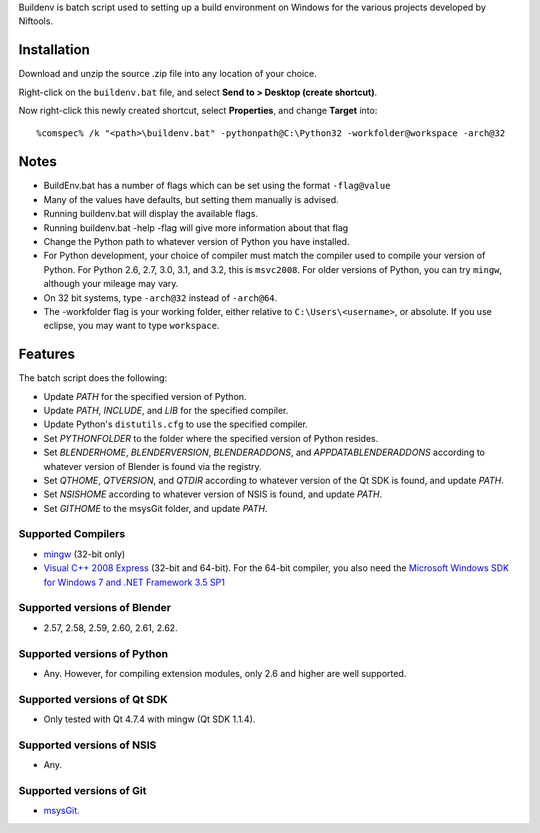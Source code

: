Buildenv is batch script used to setting up a build environment on Windows for the various projects developed by Niftools.

Installation
------------

Download and unzip the source .zip file into any location of your
choice.

Right-click on the ``buildenv.bat`` file, and select **Send to > Desktop (create shortcut)**.

Now right-click this newly created shortcut, select **Properties**, and change **Target** into::

  %comspec% /k "<path>\buildenv.bat" -pythonpath@C:\Python32 -workfolder@workspace -arch@32

Notes
-----

* BuildEnv.bat has a number of flags which can be set using the format ``-flag@value``
* Many of the values have defaults, but setting them manually is advised.
* Running buildenv.bat will display the available flags.
* Running buildenv.bat -help -flag will give more information about that flag
* Change the Python path to whatever version of Python you have installed.
* For Python development, your choice of compiler must match the compiler used to compile your version of Python.  For Python 2.6, 2.7, 3.0, 3.1, and 3.2, this is ``msvc2008``.
  For older versions of Python, you can try ``mingw``, although your mileage may vary.
* On 32 bit systems, type ``-arch@32`` instead of ``-arch@64``.
* The -workfolder flag is your working folder,
  either relative to ``C:\Users\<username>``, or absolute.
  If you use eclipse, you may want to type ``workspace``.

Features
--------

The batch script does the following:

* Update *PATH* for the specified version of Python.
* Update *PATH*, *INCLUDE*, and *LIB* for the specified compiler.
* Update Python's ``distutils.cfg`` to use the specified compiler.
* Set *PYTHONFOLDER* to the folder where the specified version of
  Python resides.
* Set *BLENDERHOME*, *BLENDERVERSION*, *BLENDERADDONS*,
  and *APPDATABLENDERADDONS* according
  to whatever version of Blender is found via the registry.
* Set *QTHOME*, *QTVERSION*, and *QTDIR* according to whatever version
  of the Qt SDK is found, and update *PATH*.
* Set *NSISHOME* according to whatever version of NSIS is found, and
  update *PATH*.
* Set *GITHOME* to the msysGit folder, and update *PATH*.

Supported Compilers
~~~~~~~~~~~~~~~~~~~

* `mingw <http://www.mingw.org/>`_ (32-bit only)
* `Visual C++ 2008 Express <http://go.microsoft.com/?linkid=7729279>`_
  (32-bit and 64-bit).
  For the 64-bit compiler, you also need the
  `Microsoft Windows SDK for Windows 7 and .NET Framework 3.5 SP1
  <http://www.microsoft.com/downloads/details.aspx?FamilyID=c17ba869-9671-4330-a63e-1fd44e0e2505>`_

Supported versions of Blender
~~~~~~~~~~~~~~~~~~~~~~~~~~~~~

* 2.57, 2.58, 2.59, 2.60, 2.61, 2.62.

Supported versions of Python
~~~~~~~~~~~~~~~~~~~~~~~~~~~~

* Any. However, for compiling extension modules, only 2.6 and higher
  are well supported.

Supported versions of Qt SDK
~~~~~~~~~~~~~~~~~~~~~~~~~~~~

* Only tested with Qt 4.7.4 with mingw
  (Qt SDK 1.1.4).

Supported versions of NSIS
~~~~~~~~~~~~~~~~~~~~~~~~~~

* Any.

Supported versions of Git
~~~~~~~~~~~~~~~~~~~~~~~~~

* `msysGit <http://code.google.com/p/msysgit/>`_.

